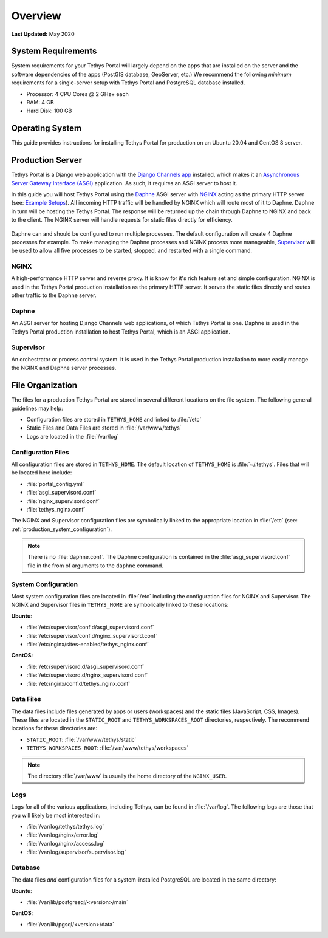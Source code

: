 .. _production_overview:

********
Overview
********

**Last Updated:** May 2020

System Requirements
===================

System requirements for your Tethys Portal will largely depend on the apps that are installed on the server and the software dependencies of the apps (PostGIS database, GeoServer, etc.) We recommend the following *minimum* requirements for a single-server setup with Tethys Portal and PostgreSQL database installed.

* Processor: 4 CPU Cores @ 2 GHz+ each
* RAM: 4 GB
* Hard Disk: 100 GB

Operating System
================

This guide provides instructions for installing Tethys Portal for production on an Ubuntu 20.04 and CentOS 8 server.

Production Server
=================

Tethys Portal is a Django web application with the `Django Channels app <https://channels.readthedocs.io/en/latest/>`_ installed, which makes it an `Asynchronous Server Gateway Interface (ASGI) <https://asgi.readthedocs.io/en/latest/>`_ application. As such, it requires an ASGI server to host it.

In this guide you will host Tethys Portal using the `Daphne <https://github.com/django/daphne>`_ ASGI server with `NGINX <https://www.nginx.com/resources/wiki/>`_ acting as the primary HTTP server (see: `Example Setups <https://channels.readthedocs.io/en/latest/deploying.html#example-setups>`_). All incoming HTTP traffic will be handled by NGINX which will route most of it to Daphne. Daphne in turn will be hosting the Tethys Portal. The response will be returned up the chain through Daphne to NGINX and back to the client. The NGINX server will handle requests for static files directly for efficiency.

.. figure:: ./images/tethys_production_diagram.png
    :width: 800px
    :align: center

Daphne can and should be configured to run multiple processes. The default configuration will create 4 Daphne processes for example. To make managing the Daphne processes and NGINX process more manageable, `Supervisor <http://supervisord.org/>`_ will be used to allow all five processes to be started, stopped, and restarted with a single command.

NGINX
-----

A high-performance HTTP server and reverse proxy. It is know for it's rich feature set and simple configuration. NGINX is used in the Tethys Portal production installation as the primary HTTP server. It serves the static files directly and routes other traffic to the Daphne server.

Daphne
------

An ASGI server for hosting Django Channels web applications, of which Tethys Portal is one. Daphne is used in the Tethys Portal production installation to host Tethys Portal, which is an ASGI application.

Supervisor
----------

An orchestrator or process control system. It is used in the Tethys Portal production installation to more easily manage the NGINX and Daphne server processes.

File Organization
=================

The files for a production Tethys Portal are stored in several different locations on the file system. The following general guidelines may help:

* Configuration files are stored in ``TETHYS_HOME`` and linked to :file:`/etc`
* Static Files and Data Files are stored in :file:`/var/www/tethys`
* Logs are located in the :file:`/var/log`

Configuration Files
-------------------

All configuration files are stored in ``TETHYS_HOME``. The default location of ``TETHYS_HOME`` is :file:`~/.tethys`. Files that will be located here include:

* :file:`portal_config.yml`
* :file:`asgi_supervisord.conf`
* :file:`nginx_supervisord.conf`
* :file:`tethys_nginx.conf`

The NGINX and Supervisor configuration files are symbolically linked to the appropriate location in :file:`/etc` (see: :ref:`production_system_configuration`).

.. note::

    There is no :file:`daphne.conf`. The Daphne configuration is contained in the :file:`asgi_supervisord.conf` file in the from of arguments to the ``daphne`` command.

.. _production_system_configuration:

System Configuration
--------------------

Most system configuration files are located in :file:`/etc` including the configuration files for NGINX and Supervisor. The NGINX and Supervisor files in ``TETHYS_HOME`` are symbolically linked to these locations:

**Ubuntu**:

* :file:`/etc/supervisor/conf.d/asgi_supervisord.conf`
* :file:`/etc/supervisor/conf.d/nginx_supervisord.conf`
* :file:`/etc/nginx/sites-enabled/tethys_nginx.conf`

**CentOS**:

* :file:`/etc/supervisord.d/asgi_supervisord.conf`
* :file:`/etc/supervisord.d/nginx_supervisord.conf`
* :file:`/etc/nginx/conf.d/tethys_nginx.conf`

Data Files
----------

The data files include files generated by apps or users (workspaces) and the static files (JavaScript, CSS, Images). These files are located in the ``STATIC_ROOT`` and ``TETHYS_WORKSPACES_ROOT`` directories, respectively. The recommend locations for these directories are:

* ``STATIC_ROOT``: :file:`/var/www/tethys/static`
* ``TETHYS_WORKSPACES_ROOT``: :file:`/var/www/tethys/workspaces`

.. note::

    The directory :file:`/var/www` is usually the home directory of the ``NGINX_USER``.


Logs
----

Logs for all of the various applications, including Tethys, can be found in :file:`/var/log`. The following logs are those that you will likely be most interested in:

* :file:`/var/log/tethys/tethys.log`
* :file:`/var/log/nginx/error.log`
* :file:`/var/log/nginx/access.log`
* :file:`/var/log/supervisor/supervisor.log`

Database
--------

The data files *and* configuration files for a system-installed PostgreSQL are located in the same directory:

**Ubuntu**:

* :file:`/var/lib/postgresql/<version>/main`

**CentOS**:

* :file:`/var/lib/pgsql/<version>/data`
